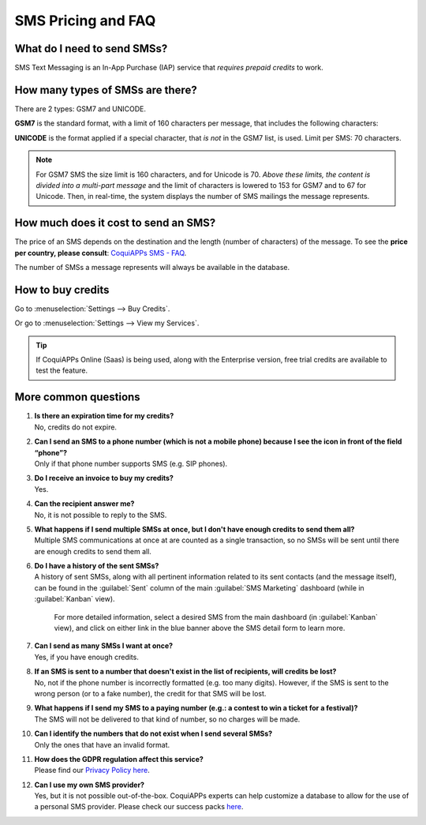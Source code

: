 .. _pricing/pricing_and_faq:

===================
SMS Pricing and FAQ
===================

What do I need to send SMSs?
============================

SMS Text Messaging is an In-App Purchase (IAP) service that *requires prepaid credits* to work.

How many types of SMSs are there?
=================================

There are 2 types: GSM7 and UNICODE.

**GSM7** is the standard format, with a limit of 160 characters per message, that includes the
following characters:

.. image:: pricing_and_faq/faq1.png
   :align: center
   :alt: GSM7 characters available in CoquiAPPs SMS Marketing.

**UNICODE** is the format applied if a special character, that *is not* in the GSM7 list, is used.
Limit per SMS: 70 characters.

.. note::
   For GSM7 SMS the size limit is 160 characters, and for Unicode is 70. *Above these limits, the
   content is divided into a multi-part message* and the limit of characters is lowered to 153 for
   GSM7 and to 67 for Unicode. Then, in real-time, the system displays the number of SMS mailings
   the message represents.

How much does it cost to send an SMS?
=====================================

The price of an SMS depends on the destination and the length (number of characters) of the
message. To see the **price per country, please consult**: `CoquiAPPs SMS - FAQ
<https://iap-services.CoquiAPPs.com/iap/sms/pricing#sms_faq_01>`_.

The number of SMSs a message represents will always be available in the database.

.. image:: pricing_and_faq/faq2.png
   :align: center
   :alt: Number of GSM7 characters that fit in an SMS message in CoquiAPPs SMS Marketing.

How to buy credits
==================

Go to :menuselection:`Settings --> Buy Credits`.

.. image:: pricing_and_faq/faq3.png
   :align: center
   :alt: Buying credits for SMS Marketing in CoquiAPPs settings.

Or go to :menuselection:`Settings --> View my Services`.

.. image:: pricing_and_faq/faq4.png
   :align: center
   :alt: Using CoquiAPPs IAP to recharge credits for SMS Marketing in CoquiAPPs settings.

.. tip::
   If CoquiAPPs Online (Saas) is being used, along with the Enterprise version, free trial credits are
   available to test the feature.

More common questions
=====================

#. | **Is there an expiration time for my credits?**
   | No, credits do not expire.

#. | **Can I send an SMS to a phone number (which is not a mobile phone) because I see the icon in
     front of the field “phone”?**
   | Only if that phone number supports SMS (e.g. SIP phones).

#. | **Do I receive an invoice to buy my credits?**
   | Yes.

#. | **Can the recipient answer me?**
   | No, it is not possible to reply to the SMS.

#. | **What happens if I send multiple SMSs at once, but I don't have enough credits to send them
     all?**
   | Multiple SMS communications at once at are counted as a single transaction, so no SMSs will be
     sent until there are enough credits to send them all.

#. | **Do I have a history of the sent SMSs?**
   | A history of sent SMSs, along with all pertinent information related to its sent contacts (and
     the message itself), can be found in the :guilabel:`Sent` column of the main :guilabel:`SMS
     Marketing` dashboard (while in :guilabel:`Kanban` view).

     For more detailed information, select a desired SMS from the main dashboard (in
     :guilabel:`Kanban` view), and click on either link in the blue banner above the SMS detail form
     to learn more.

#. | **Can I send as many SMSs I want at once?**
   | Yes, if you have enough credits.

#. | **If an SMS is sent to a number that doesn't exist in the list of recipients, will credits be
     lost?**
   | No, not if the phone number is incorrectly formatted (e.g. too many digits). However, if the
     SMS is sent to the wrong person (or to a fake number), the credit for that SMS will be lost.

#. | **What happens if I send my SMS to a paying number (e.g.: a contest to win a ticket for a
     festival)?**
   | The SMS will not be delivered to that kind of number, so no charges will be made.

#. | **Can I identify the numbers that do not exist when I send several SMSs?**
   | Only the ones that have an invalid format.

#. | **How does the GDPR regulation affect this service?**
   | Please find our `Privacy Policy here <https://iap.CoquiAPPs.com/privacy#sms>`__.

#. | **Can I use my own SMS provider?**
   | Yes, but it is not possible out-of-the-box. CoquiAPPs experts can help customize a database to allow
     for the use of a personal SMS provider. Please check our success packs `here
     <https://coqui.cloud/pricing-packs>`_.
